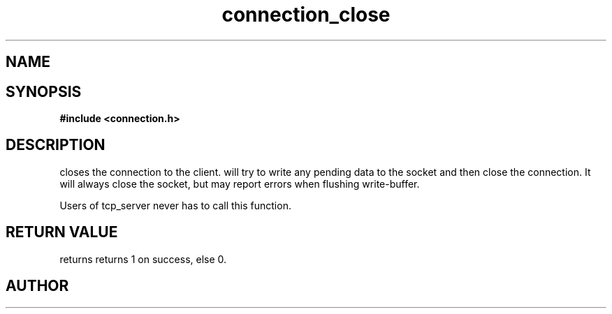 .TH connection_close 3 2016-01-30 "" "The Meta C Library"
.SH NAME
.Nm connection_close()
.Nd Closes a connection
.SH SYNOPSIS
.B #include <connection.h>
.Fo "int connection_close"
.Fa "connection conn"
.Fc
.SH DESCRIPTION
.Nm
closes the connection to the client. 
.Nm
will try to write any pending data to the socket and then 
close the connection.  It will always close the socket,
but may report errors when flushing write-buffer.
.PP
Users of tcp_server never has to call this function.
.SH RETURN VALUE
.Nm
returns returns 1 on success, else 0. 
.SH AUTHOR
.An B. Augestad, bjorn.augestad@gmail.com
